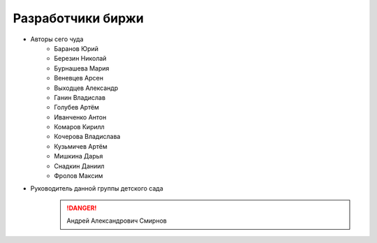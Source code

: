 Разработчики биржи
==================

* Авторы сего чуда
    * Баранов Юрий
    * Березин Николай
    * Бурнашева Мария
    * Веневцев Арсен
    * Выходцев Александр
    * Ганин Владислав
    * Голубев Артём
    * Иванченко Антон
    * Комаров Кирилл
    * Кочерова Владислава
    * Кузьмичев Артём
    * Мишкина Дарья
    * Снадкин Даниил
    * Фролов Максим


* Руководитель данной группы детского сада
    .. danger:: Андрей Александрович Смирнов
